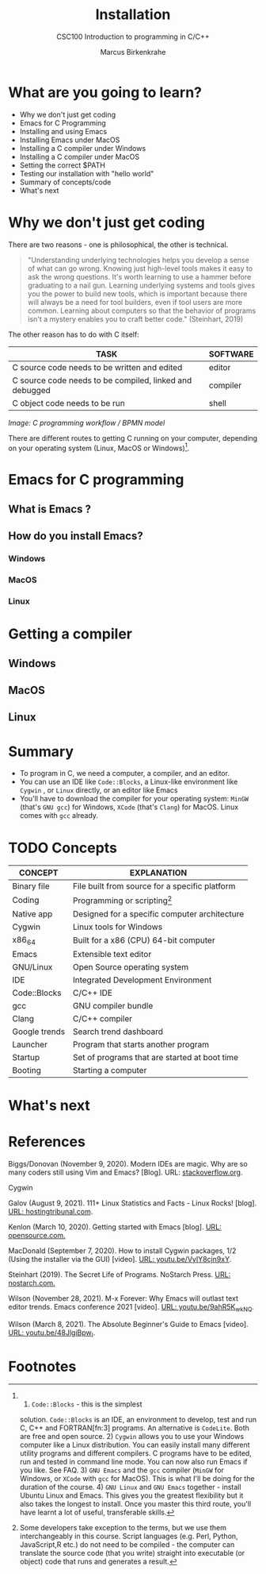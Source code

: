 #+TITLE:Installation
#+AUTHOR:Marcus Birkenkrahe
#+SUBTITLE:CSC100 Introduction to programming in C/C++
#+STARTUP:overview
#+OPTIONS: toc:1
#+OPTIONS:hideblocks
* What are you going to learn?

  * Why we don't just get coding
  * Emacs for C Programming
  * Installing and using Emacs
  * Installing Emacs under MacOS
  * Installing a C compiler under Windows
  * Installing a C compiler under MacOS
  * Setting the correct $PATH
  * Testing our installation with "hello world"
  * Summary of concepts/code
  * What's next

* Why we don't just get coding

  There are two reasons - one is philosophical, the other is
  technical.

  #+begin_quote
  "Understanding underlying technologies helps you develop a sense of
  what can go wrong. Knowing just high-level tools makes it easy to ask
  the wrong questions. It's worth learning to use a hammer before
  graduating to a nail gun. Learning underlying systems and tools gives
  you the power to build new tools, which is important because there
  will always be a need for tool builders, even if tool users are more
  common. Learning about computers so that the behavior of programs
  isn't a mystery enables you to craft better code." (Steinhart, 2019)
  #+end_quote

  The other reason has to do with C itself:

  | TASK                                                    | SOFTWARE |
  |---------------------------------------------------------+----------|
  | C source code needs to be written and edited            | editor   |
  | C source code needs to be compiled, linked and debugged | compiler |
  | C object code needs to be run                           | shell    |

  #+attr_html: :width 600px
  [[./img/workflow.png]]

  /Image: C programming workflow / BPMN model/

  There are different routes to getting C running on your computer,
  depending on your operating system (Linux, MacOS or Windows)[fn:4].


* Emacs for C programming

** What is Emacs ?

** How do you install Emacs?
*** Windows
*** MacOS
*** Linux

* Getting a compiler

** Windows

** MacOS

** Linux

* Summary

  * To program in C, we need a computer, a compiler, and an editor.
  * You can use an IDE like ~Code::Blocks~, a Linux-like environment
    like ~Cygwin~ , or ~Linux~ directly, or an editor like Emacs
  * You'll have to download the compiler for your operating system:
    ~MinGW~ (that's ~GNU gcc~) for Windows, ~XCode~ (that's ~Clang~)
    for MacOS. Linux comes with ~gcc~ already.

* TODO Concepts

  | CONCEPT       | EXPLANATION                                    |
  |---------------+------------------------------------------------|
  | Binary file   | File built from source for a specific platform |
  | Coding        | Programming or scripting[fn:1]                 |
  | Native app    | Designed for a specific computer architecture  |
  | Cygwin        | Linux tools for Windows                        |
  | x86_64        | Built for a x86 (CPU) 64-bit computer          |
  | Emacs         | Extensible text editor                         |
  | GNU/Linux     | Open Source operating system                   |
  | IDE           | Integrated Development Environment             |
  | Code::Blocks  | C/C++ IDE                                      |
  | gcc           | GNU compiler bundle                            |
  | Clang         | C/C++ compiler                                 |
  | Google trends | Search trend dashboard                         |
  | Launcher      | Program that starts another program            |
  | Startup       | Set of programs that are started at boot time  |
  | Booting       | Starting a computer                            |

* What's next
* References

  Biggs/Donovan (November 9, 2020). Modern IDEs are magic. Why are so
  many coders still using Vim and Emacs? [Blog]. URL:
  [[https://stackoverflow.blog/2020/11/09/modern-ide-vs-vim-emacs/][stackoverflow.org]].

  Cygwin

  Galov (August 9, 2021). 111+ Linux Statistics and Facts - Linux
  Rocks! [blog]. [[https://hostingtribunal.com/blog/linux-statistics/#gref][URL: hostingtribunal.com]].

  Kenlon (March 10, 2020). Getting started with Emacs [blog]. [[https://opensource.com/article/20/3/getting-started-emacs][URL:
  opensource.com.]]

  MacDonald (September 7, 2020). How to install Cygwin packages, 1/2
  (Using the installer via the GUI) [video]. [[https://youtu.be/VyIY8cjn9xY][URL:
  youtu.be/VyIY8cjn9xY]].

  Steinhart (2019). The Secret Life of Programs. NoStarch Press. [[https://nostarch.com/foundationsofcomp][URL:
  nostarch.com.]]

  Wilson (November 28, 2021). M-x Forever: Why Emacs will outlast text
  editor trends. Emacs conference 2021 [video]. [[https://youtu.be/9ahR5K_wkNQ][URL:
  youtu.be/9ahR5K_wkNQ]].

  Wilson (March 8, 2021). The Absolute Beginner's Guide to Emacs
  [video]. [[https://youtu.be/48JlgiBpw_I][URL: youtu.be/48JlgiBpw_I]].

* Footnotes

[fn:4] 1) ~Code::Blocks~ - this is the simplest
solution. ~Code::Blocks~ is an IDE, an environment to develop, test
and run C, C++ and FORTRAN[fn:3] programs. An alternative is
~CodeLite~. Both are free and open source. 2) ~Cygwin~ allows you to
use your Windows computer like a Linux distribution. You can easily
install many different utility programs and different compilers. C
programs have to be edited, run and tested in command line mode. You
can now also run Emacs if you like. See FAQ. 3) ~GNU Emacs~ and the
~gcc~ compiler (~MinGW~ for Windows, or ~XCode~ with ~gcc~ for
MacOS). This is what I'll be doing for the duration of the course. 4)
~GNU Linux~ and ~GNU Emacs~ together - install Ubuntu Linux and
Emacs. This gives you the greatest flexibility but it also takes the
longest to install. Once you master this third route, you'll have
learnt a lot of useful, transferable skills.


[fn:7]In fact, the site will of course store data related to your
network location and access manner - your operating system, and many
details that could, in principle, be used to trace the download back
to you.

[fn:6]A "binary" program is a file that will run on your computer
without any extra effort. This means that the program is suited to the
specifics of the computer. The binary itself is compiled from
so-called "source code", the original, human-readable format of the
code. The binary, on the other hand, can only be read by a machine.

[fn:3][[https://en.wikipedia.org/wiki/Fortran][FORTRAN]] is even older than C. It is optimized for scientific and
numerical computations. Many other languages that are "good at math",
like R, use FORTRAN routines. FORTRAN was also one my first
programming language.

[fn:2]As a Windows user you probably know what that means, but just in
case: cygwin is now added to the programs that are started whenever
the computer boots, and you can find the program launcher on your
desktop.

[fn:1]Some developers take exception to the terms, but we use them
interchangeably in this course. Script languages (e.g. Perl, Python,
JavaScript,R etc.) do not need to be compiled - the computer can
translate the source code (that you write) straight into executable
(or object) code that runs and generates a result.
